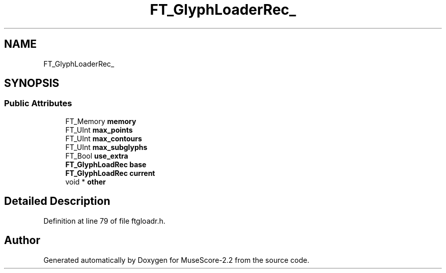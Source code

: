 .TH "FT_GlyphLoaderRec_" 3 "Mon Jun 5 2017" "MuseScore-2.2" \" -*- nroff -*-
.ad l
.nh
.SH NAME
FT_GlyphLoaderRec_
.SH SYNOPSIS
.br
.PP
.SS "Public Attributes"

.in +1c
.ti -1c
.RI "FT_Memory \fBmemory\fP"
.br
.ti -1c
.RI "FT_UInt \fBmax_points\fP"
.br
.ti -1c
.RI "FT_UInt \fBmax_contours\fP"
.br
.ti -1c
.RI "FT_UInt \fBmax_subglyphs\fP"
.br
.ti -1c
.RI "FT_Bool \fBuse_extra\fP"
.br
.ti -1c
.RI "\fBFT_GlyphLoadRec\fP \fBbase\fP"
.br
.ti -1c
.RI "\fBFT_GlyphLoadRec\fP \fBcurrent\fP"
.br
.ti -1c
.RI "void * \fBother\fP"
.br
.in -1c
.SH "Detailed Description"
.PP 
Definition at line 79 of file ftgloadr\&.h\&.

.SH "Author"
.PP 
Generated automatically by Doxygen for MuseScore-2\&.2 from the source code\&.
